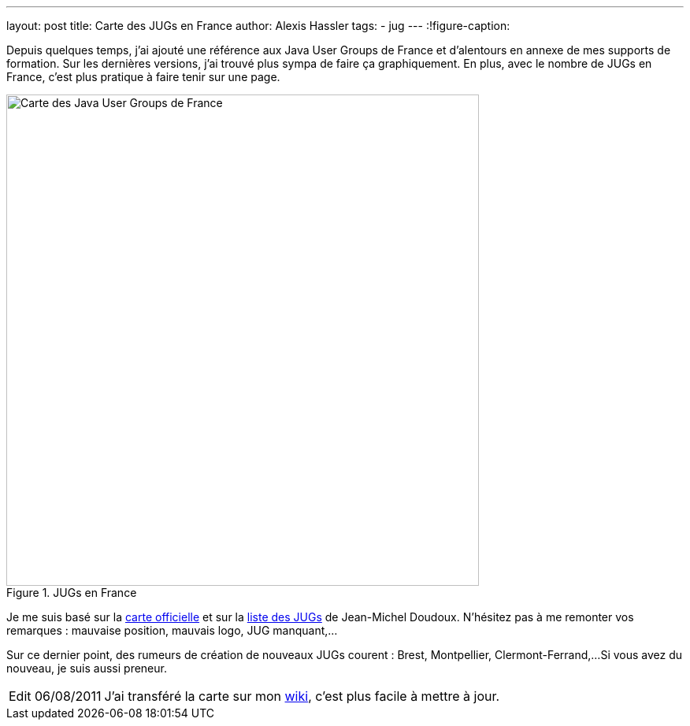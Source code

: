 ---
layout: post
title: Carte des JUGs en France
author: Alexis Hassler
tags:
- jug
---
:!figure-caption:

Depuis quelques temps, j'ai ajouté une référence aux Java User Groups de France et d'alentours en annexe de mes supports de formation. 
Sur les dernières versions, j'ai trouvé plus sympa de faire ça graphiquement. 
En plus, avec le nombre de JUGs en France, c'est plus pratique à faire tenir sur une page.
//<!--more-->

.JUGs en France
image::/images/misc/jugs-france.png["Carte des Java User Groups de France", 600, 624, role="center"]

Je me suis basé sur la link:https://jugs.dev.java.net/profiles/[carte officielle] et sur la link:http://jmdoudoux.developpez.com/cours/developpons/java/chap-communaute.php#communaute-5[liste des JUGs] de Jean-Michel Doudoux. 
N'hésitez pas à me remonter vos remarques : mauvaise position, mauvais logo, JUG manquant,...

Sur ce dernier point, des rumeurs de création de nouveaux JUGs courent : Brest, Montpellier, Clermont-Ferrand,... 
Si vous avez du nouveau, je suis aussi preneur.

[NOTE.edit, caption="Edit 06/08/2011"]
====
J'ai transféré la carte sur mon link:https://www.jtips.info/JavaUserGroups[wiki], c'est plus facile à mettre à jour.
====
